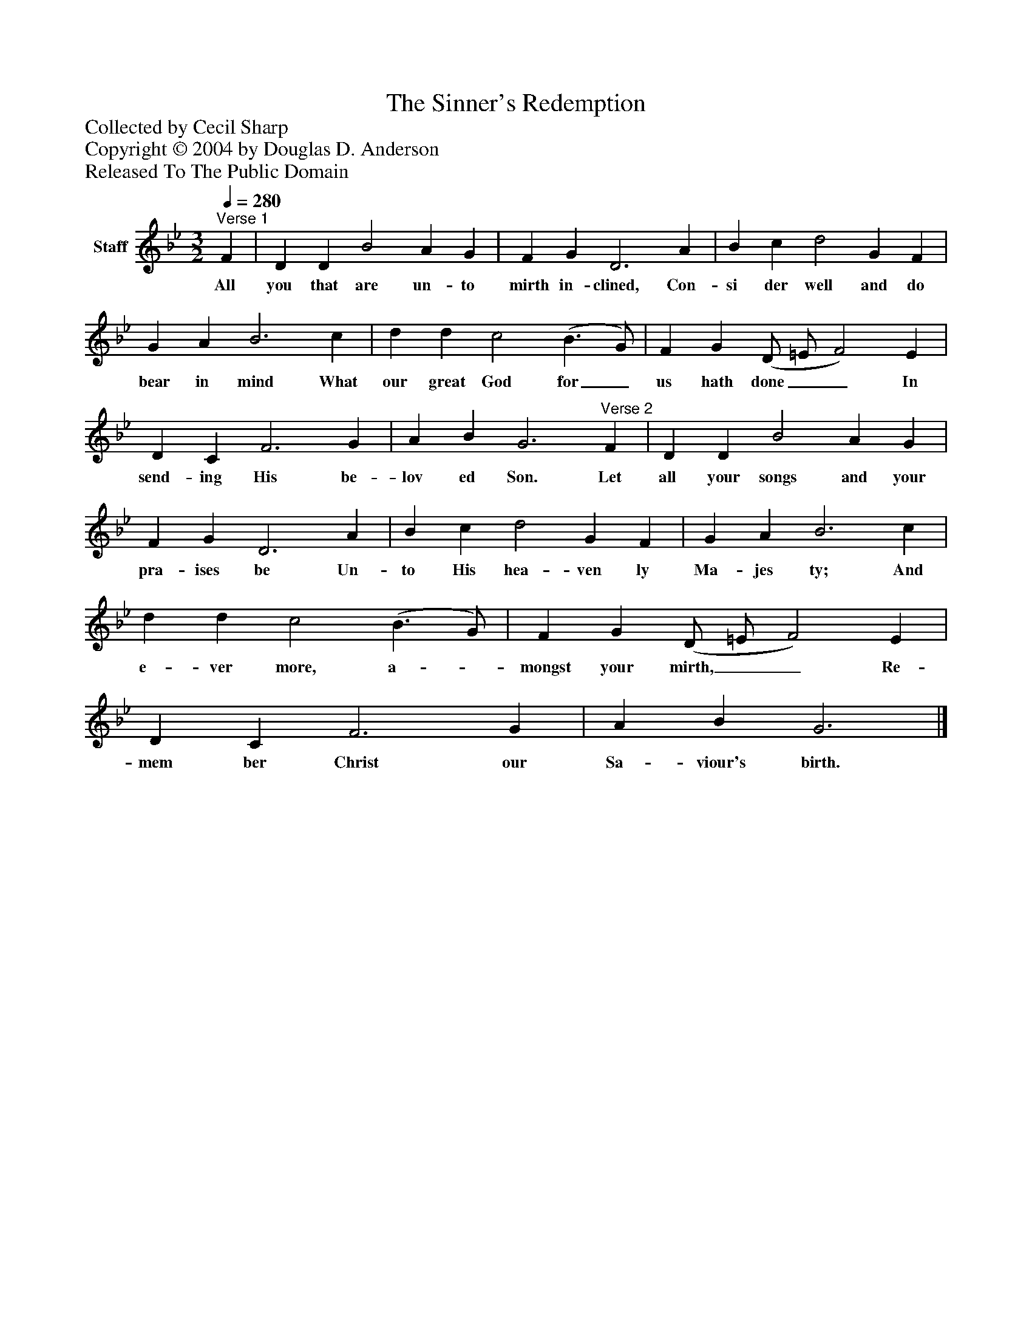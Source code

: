 %%abc-creator mxml2abc 1.4
%%abc-version 2.0
%%continueall true
%%titletrim true
%%titleformat A-1 T C1, Z-1, S-1
X: 0
T: The Sinner's Redemption
Z: Collected by Cecil Sharp
Z: Copyright © 2004 by Douglas D. Anderson
Z: Released To The Public Domain
L: 1/4
M: 3/2
Q: 1/4=280
V: P1 name="Staff"
%%MIDI program 1 19
K: Bb
[V: P1] "^Verse 1" F | D D B2 A G | F G D3 A | B c d2 G F | G A B3 c | d d c2 (B3/ G/) | F G (D/ =E/ F2) E | D C F3 G | A B G3"^Verse 2" F | D D B2 A G | F G D3 A | B c d2 G F | G A B3 c | d d c2 (B3/ G/) | F G (D/ =E/ F2) E | D C F3 G | A B G3|]
w: All you that are un- to mirth in- clined, Con- si der well and do bear in mind What our great God for_ us hath done__ In send- ing His be- lov ed Son. Let all your songs and your pra- ises be Un- to His hea- ven ly Ma- jes ty; And e- ver more, a-_ mongst your mirth,__ Re- mem ber Christ our Sa- viour's birth.

